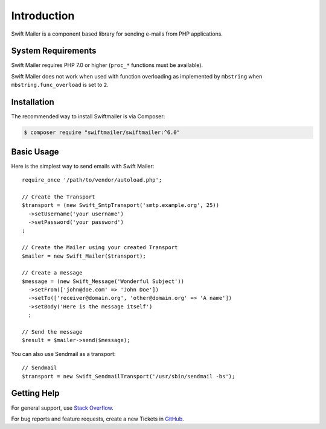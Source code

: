 Introduction
============

Swift Mailer is a component based library for sending e-mails from PHP applications.

System Requirements
-------------------

Swift Mailer requires PHP 7.0 or higher (``proc_*`` functions must be
available).

Swift Mailer does not work when used with function overloading as implemented
by ``mbstring`` when ``mbstring.func_overload`` is set to ``2``.

Installation
------------

The recommended way to install Swiftmailer is via Composer:

.. code-block:: bash

    $ composer require "swiftmailer/swiftmailer:^6.0"

Basic Usage
-----------

Here is the simplest way to send emails with Swift Mailer::

    require_once '/path/to/vendor/autoload.php';

    // Create the Transport
    $transport = (new Swift_SmtpTransport('smtp.example.org', 25))
      ->setUsername('your username')
      ->setPassword('your password')
    ;

    // Create the Mailer using your created Transport
    $mailer = new Swift_Mailer($transport);

    // Create a message
    $message = (new Swift_Message('Wonderful Subject'))
      ->setFrom(['john@doe.com' => 'John Doe'])
      ->setTo(['receiver@domain.org', 'other@domain.org' => 'A name'])
      ->setBody('Here is the message itself')
      ;

    // Send the message
    $result = $mailer->send($message);

You can also use Sendmail as a transport::

    // Sendmail
    $transport = new Swift_SendmailTransport('/usr/sbin/sendmail -bs');

Getting Help
------------

For general support, use `Stack Overflow <https://stackoverflow.com>`_.

For bug reports and feature requests, create a new Tickets in `GitHub
<https://github.com/swiftmailer/swiftmailer/issues>`_.
